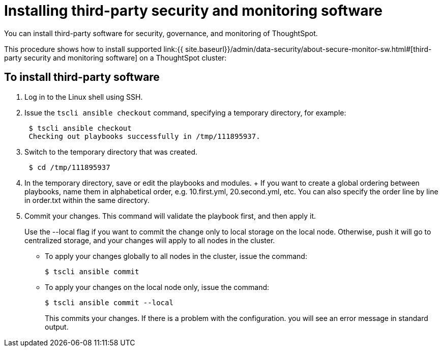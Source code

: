 = Installing third-party security and monitoring software


You can install third-party software for security, governance, and monitoring of ThoughtSpot.

This procedure shows how to install supported link:{{ site.baseurl}}/admin/data-security/about-secure-monitor-sw.html#[third-party security and monitoring software] on a ThoughtSpot cluster:

== To install third-party software

. Log in to the Linux shell using SSH.
. Issue the `tscli ansible checkout` command, specifying a temporary directory, for example:
+
----
 $ tscli ansible checkout
 Checking out playbooks successfully in /tmp/111895937.
----

. Switch to the temporary directory that was created.
+
----
 $ cd /tmp/111895937
----

. In the temporary directory, save or edit the playbooks and modules.
+ If you want to create a global ordering between playbooks, name them in alphabetical order, e.g.
10.first.yml, 20.second.yml, etc.
You can also specify the order line by line in order.txt within the same directory.
. Commit your changes.
This command will validate the playbook first, and then apply it.
+
Use the --local flag if you want to commit the change only to local storage on the local node.
Otherwise, push it will go to centralized storage, and your changes will apply to all nodes in the cluster.

 ** To apply your changes globally to all nodes in the cluster, issue the command:


 $ tscli ansible commit

 ** To apply your changes on the local node only, issue the command:


 $ tscli ansible commit --local
+
This commits your changes.
If there is a problem with the configuration.
you will see an error message in standard output.
